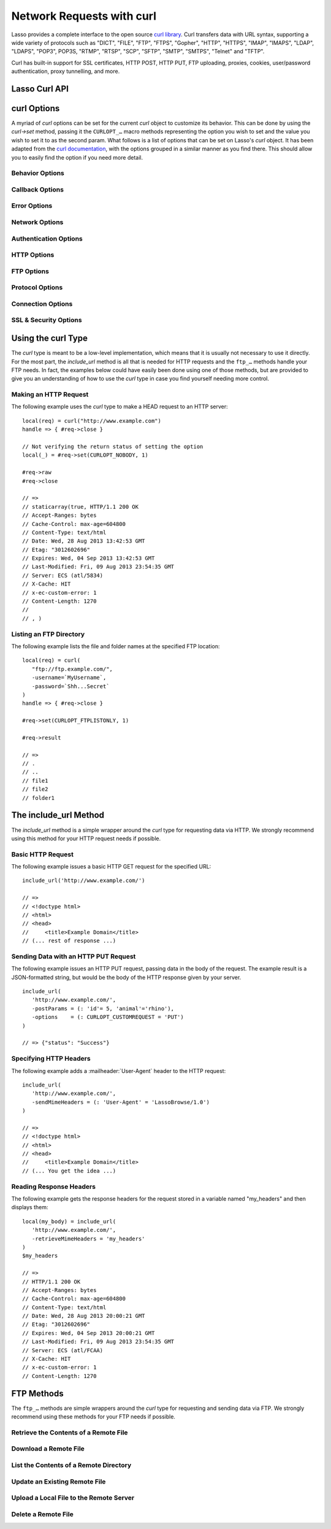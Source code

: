 .. _curl:

**************************
Network Requests with curl
**************************

Lasso provides a complete interface to the open source `curl library`_. Curl
transfers data with URL syntax, supporting a wide variety of protocols such as
"DICT", "FILE", "FTP", "FTPS", "Gopher", "HTTP", "HTTPS", "IMAP", "IMAPS",
"LDAP", "LDAPS", "POP3", POP3S, "RTMP", "RTSP", "SCP", "SFTP", "SMTP", "SMTPS",
"Telnet" and "TFTP".

Curl has built-in support for SSL certificates, HTTP POST, HTTP PUT, FTP
uploading, proxies, cookies, user/password authentication, proxy tunnelling, and
more.

.. Overview of where Jono was going
   Using curl - basic curl usage
   Additional options - describes setting options to customize curl functionality
   Retrieving information - describes how to get further information about the current request
   Include_URL - a method to include content from a remote source
   FTP - communicating with FTP servers
   Examples


Lasso Curl API
==============

.. type:: curl
.. method:: curl()
.. method:: curl(url::string, -username::string= ?, -password::string= ?)

   There are two `curl` creator methods. The first creates an empty `curl`
   object. The second takes a string representing the URL to be eventually
   called, and optionally takes a username and password to be used for
   authentication.

.. member:: curl->url()

   Returns the current URL set for the `curl` object.

.. member:: curl->url=(s::string)

   Sets the URL for the current `curl` object.

.. member:: curl->postFields=(s::string)
.. member:: curl->postFields=(b::bytes)

   Sets the full data to post in an HTTP POST operation. You must make sure that
   the data is formatted the way you want the server to receive it. The `curl`
   object will not convert or encode it. Most web servers will assume this data
   to be URL encoded.

   Use the method taking a `bytes` object in order to have control over the
   encoding of the data to be sent to the destination server. An example of this
   would be sending a binary image file.

.. member:: curl->contentType=(s::string)

   Override the default HTTP :mailheader:`Content-Type:` header by setting this
   value.

.. member:: curl->close()

   Close the current `curl` object.

.. member:: curl->asString()

   Return the result of performing the current `curl` object's action as a
   string. If no URL is set, it will just return an empty string.

.. member:: curl->asBytes()

   Returns the result of performing the current `curl` object's action as bytes.

.. member:: curl->done()

   Returns "true" or "false", indicating the completion state of the current
   `curl` operation.

.. member:: curl->get(key)

   Request internal information from the `curl` session. The key should be one
   of the ``CURLINFO_…`` methods.

.. member:: curl->set(key, value)

   Used to set specific `curl` option behavior. The key should be one of the
   ``CURLOPT_…`` methods. These options and appropriate values can be reviewed
   in the `curl documentation`_.

.. member:: curl->header()

   Returns the header data as bytes for the current `curl` request.

.. member:: curl->result()

   Returns the result of performing the current `curl` object's action as bytes.
   (For HTTP requests, it just returns the body portion, not the headers.)

.. member:: curl->statusCode()

   Return the last received HTTP, FTP or SMTP response code. The value will be
   zero if no server response code has been received.

.. member:: curl->raw()

   Returns the result of performing the current `curl` object request as a
   staticarray containing the ready state (boolean), the header response
   (bytes), and the body response (bytes).

.. member:: curl->reset()

   Resets the current `curl` object to an empty `curl` object.

.. member:: curl->version(info= ?)

   Returns a string of the version of `curl` currently deployed on the host
   system. If the optional ``info`` parameter is supplied as "true", then more
   detailed information will be returned as a staticarray.

.. member:: curl->readSomeBytes()

   This is a low-level function and is not recommended to be for casual use. If
   a request is still in progress, it returns the current response as a `bytes`
   object and clears the internal mechanism that is buffering those bytes.

.. member:: curl->download(f::string= ?, -asBytes::boolean= ?)

   Triggers the download of the file specified by the URL. The default is to
   download the file to the path specified in the first optional parameter. If
   the ``-asBytes`` option is passed or set to ``true``, then it will just
   return a `bytes` object representing the file's data. Refer to the detailed
   documentation later in this chapter for example usage.

.. member:: curl->upload(f::string)
.. member:: curl->upload(f::file)
.. member:: curl->upload(f::bytes)

   Triggers the uploading of a specified file to the file location specified by
   the URL. The file to be uploaded can be specified as either a string of the
   file path and name, a `file` object, or a `bytes` object of the data. Refer
   to the detailed documentation later in this chapter for example usage.

.. member:: curl->ftpDeleteFile()

   Deletes the file specified by the URL from the FTP server.

.. member:: curl->ftpGetListing(-listOnly::boolean= ?, -options::array= ?)

   Retrieves the directory listing from the FTP server and directory path
   specified by the URL. If the ``-listOnly`` option is specified, the result
   will just be returned as a staticarray while the default is to return an
   array of maps with each map having the following data about the files:
   "filetype", "filesize", "filemoddate", and "filename".

   There is an optional ``-options`` parameter that can take an array of pairs
   specifying additional `curl` options. The first item in the pair should be
   one of the ``CURLOPT_…`` methods and the second should be the corresponding
   value you wish to set.


curl Options
============

A myriad of `curl` options can be set for the current `curl` object to customize
its behavior. This can be done by using the `curl->set` method, passing it the
``CURLOPT_…`` macro methods representing the option you wish to set and the
value you wish to set it to as the second param. What follows is a list of
options that can be set on Lasso's `curl` object. It has been adapted from the
`curl documentation`_, with the options grouped in a similar manner as you find
there. This should allow you to easily find the option if you need more detail.


Behavior Options
----------------

.. method:: CURLOPT_VERBOSE()

   Used with `curl->set(key, value)`. If set to ``1``, it directs the library to
   output a lot of verbose information about its operations. This is very useful
   for debugging. The verbose information will be sent to STDERR which gets
   logged to :file:`lasso.err.txt` in your instance's home directory for Lasso
   Server. You will almost never want to set this in production, but you will
   want to use it to help you debug and report problems.

.. method:: CURLOPT_HEADER()

   Used with `curl->set(key, value)`. If set to ``1``, it directs the library to
   include the header in the body output. This is only relevant for protocols
   that actually have headers preceding the data (like HTTP).

.. method:: CURLOPT_NOPROGRESS()

   Used with `curl->set(key, value)`. If set to ``1``, it directs the library to
   shut off the progress meter completely. It will also prevent
   `CURLOPT_PROGRESSFUNCTION()` from being called. Future versions of libcurl
   are likely not to have any built-in progress meter at all.


Callback Options
----------------

.. method:: CURLOPT_WRITEDATA()

   Used with `curl->set(key, value)`. This option expects either a `filedesc`
   object which the library will use when calling its file write function.

.. method:: CURLOPT_READDATA()

   Used with `curl->set(key, value)`. This option expects either a `filedesc` or
   `bytes` object to be used when the library calls its file read function.


Error Options
-------------

.. method:: CURLOPT_FAILONERROR()

   Used with `curl->set(key, value)`. If set to ``1``, `curl` should fail
   silently if the HTTP status code is equal to or larger than 400. The default
   action would be to return the page normally, ignoring that code. This method
   is not fail-safe, and there are scenarios where unsuccessful response codes
   will slip through.


Network Options
---------------

.. method:: CURLOPT_URL()

   Used with `curl->set(key, value)`. You can use this instead of `curl->url=`
   to change the URL for the `curl` object. All URLs should be in the general
   form of "scheme://host:port/path" as detailed in :rfc:`3986`.

.. method:: CURLOPT_PROXY()

   Used with `curl->set(key, value)`. Sets the HTTP proxy to use for the current
   `curl` object's request. This value should be passed as a string.

.. method:: CURLOPT_PROXYPORT()

   Used with `curl->set(key, value)`. Sets the proxy port to connect to unless
   it is specified in the proxy string `CURLOPT_PROXY()`. This value should be
   an integer.

.. method:: CURLOPT_PROXYTYPE()

   Used with `curl->set(key, value)`. Sets type of the proxy. The value should
   be one of the following methods: ``CURLPROXY_HTTP``, ``CURLPROXY_SOCKS4``,
   ``CURLPROXY_SOCKS5``.

.. method:: CURLOPT_HTTPPROXYTUNNEL()

   Used with `curl->set(key, value)`. If set to ``1``, `curl` will tunnel all
   operations through a given HTTP proxy. This is different from simply using a
   proxy.

.. method:: CURLOPT_INTERFACE()

   Used with `curl->set(key, value)`. Sets the interface name to use as the
   outgoing network interface. The name can be an interface name, an IP address,
   or a host name. This value should be passed as a string.

.. method:: CURLOPT_BUFFERSIZE()

   Used with `curl->set(key, value)`. Pass an integer that will be used to
   indicate your preferred size (in bytes) for the receive buffer used by
   `curl`. This is just a request to the library, the actual buffer size used
   may be different than your request.

.. method:: CURLOPT_PORT()

   Used with `curl->set(key, value)`. Specifies which remote port number to
   connect to instead of the one specified in the URL, or specify the default
   port for the used protocol. This value should be an integer.

.. method:: CURLOPT_TCP_NODELAY()

   Used with `curl->set(key, value)`. Specifies whether the ``TCP_NODELAY``
   option is to be set or cleared (1 = set, 0 = clear). The option is cleared by
   default. Setting this option after the connection has been established will
   have no effect.


Authentication Options
----------------------

.. method:: CURLOPT_NETRC()

   Used with `curl->set(key, value)`. This option controls the preference of
   `curl` between using user names and passwords from your :file:`~/.netrc`
   file, relative to user names and passwords in the URL. The value passed
   should be one of the following methods:

   .. method:: CURL_NETRC_OPTIONAL()

      The use of your :file:`~/.netrc` file is optional, and information in the
      URL is to be preferred.

   .. method:: CURL_NETRC_IGNORED()

      The library will ignore the :file:`~/.netrc` file and use only the
      information in the URL.

   .. method:: CURL_NETRC_REQUIRED()

      The use of your :file:`~/.netrc` file is required, and the library should
      ignore the information in the URL.

.. method:: CURLOPT_NETRC_FILE()

   Used with `curl->set(key, value)`. Set to a string containing the full path
   name to the file you want libcurl to use as the :file:`.netrc` file. If this
   option is omitted and `CURLOPT_NETRC()` is set to use a :file:`.netrc` file
   then `curl` will attempt to find a :file:`.netrc` file in the current user's
   home directory.

.. method:: CURLOPT_USERPWD()

   Used with `curl->set(key, value)`. The option expects a string that will be
   used to authenticate with the remote server. The string should be formatted
   to include both username and password in the following manner:
   ``'myname:mypassword'``.

.. method:: CURLOPT_PROXYUSERPWD()

   Used with `curl->set(key, value)`. This option expects a string that
   specifies the authentication for the HTTP proxy in the format of
   ``'username:password'``. Use `CURLOPT_PROXYAUTH()` to specify the
   authentication method.

.. method:: CURLOPT_HTTPAUTH()

   Used with `curl->set(key, value)`. Use this option to specify which HTTP
   authentication method(s) you want `curl` to use. If you specify more than one
   method, it will first query the server to see which methods it supports and
   pick the best one you allow it to use.

   The value should be one or more of the following methods added together:
   ``CURLAUTH_BASIC``, ``CURLAUTH_DIGEST``, ``CURLAUTH_GSSNEGOTIATE``, or
   ``CURLAUTH_NTLM``. If you want to allow any method, you can use
   ``CURLAUTH_ANY``, and ``CURLAUTH_ANYSAFE`` allows for any method except
   ``CURLAUTH_BASIC``.

.. method:: CURLOPT_PROXYAUTH()

   Used with `curl->set(key, value)`. Use this option to specify which HTTP
   authentication method(s) you want `curl` to use. See `CURLOPT_HTTPAUTH()` for
   a list of values for this option.


HTTP Options
------------

.. method:: CURLOPT_ENCODING()

   Used with `curl->set(key, value)`. This option takes a string value
   specifying the :mailheader:`Accept-Encoding` header which also enables
   decoding of a response when a :mailheader:`Content-Encoding` header is
   received. The string value passed should be one of the following:
   ``'identity'``, which does nothing; ``'deflate'``, which requests the server
   to compress its response using the zlib algorithm; or ``'gzip'``, which
   requests the gzip algorithm.

.. method:: CURLOPT_AUTOREFERER()

   Used with `curl->set(key, value)`. If set to ``1``, then `curl` will set the
   :mailheader:`Referer` header when it follows a :mailheader:`Location`
   redirect.

.. method:: CURLOPT_FOLLOWLOCATION()

   Used with `curl->set(key, value)`. If set to ``1``, then `curl` will follow
   any :mailheader:`Location` header the server sends as part of its HTTP
   response. This means that it will send the same request to the new location
   and follow any new :mailheader:`Location` headers all the way until no more
   such headers are returned. `CURLOPT_MAXREDIRS()` can be used to limit the
   number of redirects `curl` will follow.

.. method:: CURLOPT_UNRESTRICTED_AUTH()

   Used with `curl->set(key, value)`. If set to ``1``, then `curl` will continue
   to send authentication (username & password) when following locations, even
   if the hostname changes. (This option is meaningful only when setting
   `CURLOPT_FOLLOWLOCATION()`.)

.. method:: CURLOPT_MAXREDIRS()

   Used with `curl->set(key, value)`. Expects an integer value specifying the
   number of times `curl` will repeat the recursive following of the
   :mailheader:`Location` header. A value of ``0`` will mean that no redirects
   will be followed while a value of ``-1`` (the default) means that an infinite
   number of redirects will be followed.

.. method:: CURLOPT_PUT()

   .. deprecated:: 7.12.1
      This option is deprecated in `curl` in favor of using `CURLOPT_UPLOAD()`.

   Used with `curl->set(key, value)`. If set to ``1``, then `curl` will use the
   HTTP PUT method to transfer data. The data should be set with
   `CURLOPT_READDATA()` and `CURLOPT_INFILESIZE()`.

.. method:: CURLOPT_POST()

   Used with `curl->set(key, value)`. if set to ``1``, then `curl` will use the
   HTTP POST method for its request. This will also have the request use a
   :mailheader:`Content-Type: application/x-www-form-urlencoded` header (by far
   the most commonly used :mailheader:`Content-Type` for the POST method). You
   can override this header by setting your own with `CURLOPT_HTTPHEADER()`.

   Use `CURLOPT_POSTFIELDS()` to specify what data to post and
   `CURLOPT_POSTFIELDSIZE()` or `CURLOPT_POSTFIELDSIZE_LARGE()` to set the data
   size.

.. method:: CURLOPT_POSTFIELDS()

   Used with `curl->set(key, value)`. You can use this instead of
   `curl->postFields=(s::string)` or `curl->postFields=(b::bytes)` to specify
   the data to post in an HTTP POST operation. The value can be either bytes or
   a string. You must make sure that the data is formatted the way you want the
   server to receive it; `curl` will not convert or encode it for you. Most web
   servers will assume this data to be URL encoded.

   Using `CURLOPT_POSTFIELDS()` implies `CURLOPT_POST()`; that option will be
   automatically set along with all of its other side effects.

   If you want to do a zero-byte POST, you need to set `CURLOPT_POSTFIELDSIZE()`
   explicitly to zero. Simply setting `CURLOPT_POSTFIELDS()` to "null" or an
   empty string effectively disables the sending of the specified string, and
   `curl` will instead assume that you'll send the POST data using the ``read``
   callback.

.. method:: CURLOPT_POSTFIELDSIZE()

   Used with `curl->set(key, value)`. By default, `curl` will use ``strlen()``
   (the C function for getting a string's length) to measure the size of the
   post data field being sent. This option allows you to pass an integer value
   specifying the size of the post field data. Generally speaking, posting
   binary data will require you to set this option.

.. method:: CURLOPT_POSTFIELDSIZE_LARGE()

   Used with `curl->set(key, value)`. This is the large file version of
   `CURLOPT_POSTFIELDSIZE()`.

.. method:: CURLOPT_REFERER()

   Used with `curl->set(key, value)`. This option takes a string value
   specifying the value for the :mailheader:`Referer` header in the HTTP request
   sent to the remote server.

.. method:: CURLOPT_USERAGENT()

   Used with `curl->set(key, value)`. This option takes a string value
   specifying the value for the :mailheader:`User-Agent` header in the HTTP
   request sent to the remote server.

.. method:: CURLOPT_HTTPHEADER()

   Used with `curl->set(key, value)`. This option allows for adding new headers,
   replacing automatically generated internal headers, and removing
   automatically generated internal headers. The value passed should be an array
   of pairs with the first element in the pair being the string value of the
   header and the second value being the data to set it to. Header values
   specified here will override any automatically generated headers of the same
   name. Setting the value to an empty string will remove the header from the
   request.

.. method:: CURLOPT_HTTP200ALIASES()

   Used with `curl->set(key, value)`. Some server responses use a custom
   response status line. For example, IceCast servers respond with "ICY 200 OK".
   This option allows you to specify that response is the same as "HTTP/1.0 200
   OK". The value passed should be an array of strings, each string specifying
   another alias for the success status.

.. method:: CURLOPT_COOKIE()

   Used with `curl->set(key, value)`. This option expects a string value that
   sets the cookie value for the HTTP header. The format of the string should be
   :samp:`{NAME}={CONTENTS}`, where *NAME* is the cookie name and *CONTENTS* is
   what the cookie should contain. To send multiple cookies, separate each
   cookie in the string with a semicolon and a space like this:
   ``'name1=content1; name2=content2;'``. Using this option multiple times will
   only make the latest string override the previous ones.

.. method:: CURLOPT_COOKIEFILE()

   Used with `curl->set(key, value)`. This option takes a string value for the
   path to and name of a file holding cookie data to read and send with the
   request. The cookie data may be in Netscape / Mozilla cookie data format or
   just regular HTTP-style headers dumped to a file.

.. method:: CURLOPT_COOKIEJAR()

   Used with `curl->set(key, value)`. This option takes a string value
   specifying the path and file name for `curl` to store cookies in. If the file
   can't be created, no error will be reported. (Using `CURLOPT_VERBOSE()` will
   have a warning printed, but this is the only way to get this feedback.)

.. method:: CURLOPT_COOKIESESSION()

   Used with `curl->set(key, value)`. If set to ``1``, `curl` will not use any
   session cookies that had been previously set by requests in the session.
   (Session cookies are cookies without expiry date and they are meant to be
   alive and existing for this "session" only.)

.. method:: CURLOPT_HTTPGET()

   Used with `curl->set(key, value)`. If set to ``1``, it will force the `curl`
   request to use the HTTP GET method. Useful if an HTTP POST, PUT, or HEAD
   request had been set.

.. method:: CURLOPT_HTTP_VERSION()

   Used with `curl->set(key, value)`. This option forces `curl` to use a
   specific HTTP version. (This is not recommended unless you have a good
   reason.) The value passed should be one of the following methods:

   .. method:: CURL_HTTP_VERSION_NONE()

      Let `curl` use whichever version it wants.

   .. method:: CURL_HTTP_VERSION_1_0()

      Force HTTP 1.0 requests.

   .. method:: CURL_HTTP_VERSION_1_1()

      Force HTTP 1.1 requests.


FTP Options
-----------

.. method:: CURLOPT_FTPPORT()

   Used with `curl->set(key, value)`. This option expects a string value
   specifying the address to use for the FTP PORT instruction. The string may be
   an IP address, a host name, a network interface name (under Unix) or just a
   dash character (``-``) to let the library use your system's default IP
   address. The address can the be followed by a colon and a port number or port
   range separated by a dash.

.. method:: CURLOPT_QUOTE()

   Used with `curl->set(key, value)`. The value for this option should be an
   array of strings specifying FTP commands to run on the server prior to the
   FTP request. These will be done before any other commands are issued (even
   before the CWD command for FTP).

.. method:: CURLOPT_POSTQUOTE()

   Used with `curl->set(key, value)`. The value for this option should be an
   array of strings specifying FTP commands to run on the server after the FTP
   transfer request has been completed. The commands will only be run if no
   error occurred in the request.

.. method:: CURLOPT_PREQUOTE()

   Used with `curl->set(key, value)`. The value for this option should be an
   array of strings specifying FTP commands to run on the server after the
   transfer type is set.

.. method:: CURLOPT_FTPLISTONLY()

   Used with `curl->set(key, value)`. If set to ``1``, `curl` will just list the
   file names in a folder instead of doing a full listing of names, sizes,
   dates, etc.

.. method:: CURLOPT_FTPAPPEND()

   Used with `curl->set(key, value)`. If set to ``1``, `curl` will append to the
   remote file the data it's uploading instead of overwriting it.

.. method:: CURLOPT_FTP_USE_EPRT()

   Used with `curl->set(key, value)`. If set to ``1``, `curl` will use EPRT and
   LPRT command for active FTP downloads.

.. method:: CURLOPT_FTP_USE_EPSV()

   Used with `curl->set(key, value)`. If set to ``1``, `curl` will use the EPSV
   command for passive FTP downloads. (This is actually the default; turn it off
   by setting it to ``0``.)

.. method:: CURLOPT_FTP_CREATE_MISSING_DIRS()

   Used with `curl->set(key, value)`. If set to ``1``, `curl` will try to create
   directories that don't exist for it to CWD into.

.. method:: CURLOPT_FTP_RESPONSE_TIMEOUT()

   Used with `curl->set(key, value)`. This option takes an integer value
   specifying the number of seconds to wait for the server to respond to a
   command before considering the session hung.

.. method:: CURLOPT_FTPSSLAUTH()

   Used with `curl->set(key, value)`. When doing FTP over SSL, this option
   specifies which authentication method to use. The value passed should be one
   of the following methods:

   .. method:: CURLFTPAUTH_DEFAULT()

      Let `curl` decide.

   .. method:: CURLFTPAUTH_SSL()

      Try "AUTH SSL" first, but if it fails try "AUTH TLS".

   .. method:: CURLFTPAUTH_TLS()

      Try "AUTH TLS" first, but if it fails try "AUTH SSL".

.. method:: CURLOPT_FTP_ACCOUNT()

   Used with `curl->set(key, value)`. This option takes a string that specifies
   the data sent in an ACCT command when an FTP server asks for "account data"
   after a user name and password have been provided.


Protocol Options
----------------

.. method:: CURLOPT_TRANSFERTEXT()

   Used with `curl->set(key, value)`. If set to ``1``, `curl` will use ASCII
   mode for FTP transfers instead of binary.

.. method:: CURLOPT_CRLF()

   Used with `curl->set(key, value)`. If set to ``1``, `curl` will convert Unix
   newlines to CRLF.

.. method:: CURLOPT_RANGE()

   Used with `curl->set(key, value)`. This option takes a string for its value
   specifying the range you want in the form of :samp:`{X}-{Y}` where either *X*
   or *Y* may be omitted. Ranges work for HTTP, FTP, and FILE. transfers only.
   HTTP transfers also support intervals separated by commas, such as
   ``X-Y,N-M``.

.. method:: CURLOPT_RESUME_FROM()

   Used with `curl->set(key, value)`. This option takes an integer value
   specifying the offset in number of bytes to start the transfer from.

.. method:: CURLOPT_RESUME_FROM_LARGE()

   Used with `curl->set(key, value)`. This is the large file version of
   `CURLOPT_RESUME_FROM()` and also takes an integer for its value.

.. method:: CURLOPT_CUSTOMREQUEST()

   Used with `curl->set(key, value)`. This option takes a string value
   specifying a custom HTTP, FTP, or POP3 request. This is particularly useful,
   for example, for performing an HTTP DELETE request.

.. method:: CURLOPT_FILETIME()

   Used with `curl->set(key, value)`. If set to ``1``, `curl` will try to get
   the modification date for the document in the transfer.

.. method:: CURLOPT_NOBODY()

   Used with `curl->set(key, value)`. If set to ``1``, `curl` will only output
   the header portion of the received response. (Only relevant for protocols
   such as HTTP that have separate header and body parts.)

.. method:: CURLOPT_INFILESIZE()

   Used with `curl->set(key, value)`. This option takes an integer specifying
   the expected size of the infile for an upload. It does not limit how much
   data `curl` actually sends.

.. method:: CURLOPT_INFILESIZE_LARGE()

   Used with `curl->set(key, value)`. This is the large file version of
   `CURLOPT_INFILESIZE()`.

.. method:: CURLOPT_UPLOAD()

   Used with `curl->set(key, value)`. Set this option to ``1`` to tell `curl` to
   prepare for an upload.

.. method:: CURLOPT_MAXFILESIZE()

   Used with `curl->set(key, value)`. This option takes an integer value
   specifying the maximum size of the file to download in bytes. If the
   requested file is larger then this size, nothing will be transferred and an
   error of ``CURLE_FILESIZE_EXCEEDED`` will be produced.

.. method:: CURLOPT_MAXFILESIZE_LARGE()

   Used with `curl->set(key, value)`. This is the large file version of
   `CURLOPT_MAXFILESIZE()`.

.. The values for CURLOPT_TIMECONDITION aren't available
..   .. method:: CURLOPT_TIMECONDITION()
..   .. method:: CURLOPT_TIMEVALUE()


Connection Options
------------------

.. method:: CURLOPT_TIMEOUT()

   Used with `curl->set(key, value)`. This option takes an integer value
   specifying the maximum time in seconds to wait for the `curl` transfer.

.. method:: CURLOPT_LOW_SPEED_LIMIT()

   Used with `curl->set(key, value)`. This option takes an integer value
   specifying the number of bytes per second the transfer should be below for
   the duration of `CURLOPT_LOW_SPEED_TIME()` for `curl` to consider too slow
   and abort.

.. method:: CURLOPT_LOW_SPEED_TIME()

   Used with `curl->set(key, value)`. This option takes an integer value
   specifying the number of seconds a `curl` transfer must be below the rate set
   by `CURLOPT_LOW_SPEED_LIMIT()` for `curl` to abort due to bad connection.

.. method:: CURLOPT_MAXCONNECTS()

   Used with `curl->set(key, value)`. This option takes an integer value
   specifying the maximum number of persistent cached connections this `curl`
   operation can have simultaneously opened. The default is 5.

.. method:: CURLOPT_FRESH_CONNECT()

   Used with `curl->set(key, value)`. Set this to ``1`` to force the next
   operation to use a new connection. (This option should be used with caution
   and only if you understand what it does.)

.. method:: CURLOPT_FORBID_REUSE()

   Used with `curl->set(key, value)`. If set to ``1``, `curl` will close the
   connection for the next operation after it finishes. (This option should be
   used with caution and only if you understand what it does.)

.. method:: CURLOPT_CONNECTTIMEOUT()

   Used with `curl->set(key, value)`. This option takes an integer value
   specifying the number of seconds to wait before timing out during the
   connection phase. (Once connected, this option is of no value.) The default
   is 300 seconds.

.. method:: CURLOPT_IPRESOLVE()

   Used with `curl->set(key, value)`. This option specifies which type of IP
   address to use if a host name resolves to more than one kind of IP address.
   The value passed should be one of the following methods:

   .. method:: CURL_IPRESOLVE_WHATEVER()

      This is the default, and it will resolve to all that your system allows.

   .. method:: CURL_IPRESOLVE_V4()

      Specifies using IPv4 addresses.

   .. method:: CURL_IPRESOLVE_V6()

      Specifies using IPv6 addresses.


.. method:: CURLOPT_FTP_SSL()
.. method:: CURLOPT_USE_SSL()

   Used with `curl->set(key, value)`. This option specifies your SSL connection
   preferences to `curl`. The value passed should be one of the following
   methods:

   .. method:: CURLFTPSSL_NONE()

      Don't attempt to use SSL.

   .. method:: CURLFTPSSL_TRY()

      Try using SSL, but proceed as normal otherwise.

   .. method:: CURLFTPSSL_CONTROL()

      Require SSL for the control part of the connection or fail with
      ``CURLE_USE_SSL_FAILED``.

   .. method:: CURLFTPSSL_ALL()

      Require SSL for all communication or fail with ``CURLE_USE_SSL_FAILED``.


SSL & Security Options
----------------------

.. method:: CURLOPT_SSLCERT()

   Used with `curl->set(key, value)`. This option expects a string value
   specifying the path and file name to your certificate, or, with NSS, the
   nickname of the certificate you want to use. (If you want to use a file from
   the current directory, precede it with a "./" prefix in order to avoid
   confusion with a nickname.)

.. method:: CURLOPT_SSLCERTTYPE()

   Used with `curl->set(key, value)`. This option expects a string value of
   either ``'PEM'`` (the default) or ``'DER'``. It is used to tell `curl` the
   format of your certificate.

.. method:: CURLOPT_SSLKEY()

   Used with `curl->set(key, value)`. This option expects a string value
   specifying the path and file name to your private key.

.. method:: CURLOPT_SSLKEYTYPE()

   Used with `curl->set(key, value)`. This option expects a string value of
   either ``'PEM'`` (the default), ``'DER'``, or ``'ENG'``. It is used to tell
   `curl` the format of your private key.

.. method:: CURLOPT_SSLKEYPASSWD()

   Used with `curl->set(key, value)`. If your private key needs a password to be
   used, then pass a string value of the password with this option.

.. method:: CURLOPT_SSLENGINE()

   Used with `curl->set(key, value)`. This option expects a string value
   specifying which crypto engine to use. If the crypto device cannot be loaded,
   a ``CURLE_SSL_ENGINE_NOTFOUND`` error is returned.

.. method:: CURLOPT_SSLENGINE_DEFAULT()

   Used with `curl->set(key, value)`. If set to any value (recommended you set
   it to ``1``), this option will set the crypto engine to `curl`'s default
   asymmetric crypto engine. If the crypto engine cannot be set, a
   ``CURLE_SSL_ENGINE_SETFAILED`` error is returned.

.. method:: CURLOPT_SSLVERSION()

   Used with `curl->set(key, value)`. This option is used to control which
   version(s) of SSL/TLS can be used. The value passed should be one of the
   following methods to force using the version specified by the method name:
   ``CURL_SSLVERSION_TLSv1``, ``CURL_SSLVERSION_SSLv2``,  or
   ``CURL_SSLVERSION_SSLv3``. ``CURL_SSLVERSION_DEFAULT`` can be passed to tell
   `curl` to figure out the remote server's protocol, though it won't use
   ``CURL_SSLVERSION_SSLv2``.

.. method:: CURLOPT_SSL_VERIFYPEER()

   Used with `curl->set(key, value)`. This option expects an integer value of
   either ``1`` or ``0``, and it defaults to ``1``. It is used to specify
   whether or not `curl` verifies the authenticity of the peer's certificate
   with a value of ``1`` meaning it does the verification and ``0`` meaning it
   does not.

.. method:: CURLOPT_CAINFO()

   Used with `curl->set(key, value)`. This option expects a string value
   specifying the path to and name of a file containing one or more certificates
   needed to do peer verification. By default, this option is set to the path
   `curl` believes your system keeps its CA cert bundle.

.. method:: CURLOPT_CAPATH()

   Used with `curl->set(key, value)`. This option expects a string value
   specifying the path to a directory containing multiple CA certificates to be
   used for peer verification.

.. method:: CURLOPT_SSL_VERIFYHOST()

   Used with `curl->set(key, value)`. This option expects an integer value of
   either ``0``, ``1``, or ``2``. When the value is ``0``, the connection to the
   remote server will succeed regardless of the SSL credentials. When the value
   is ``1``, `curl` will return a failure if the authenticity of the server's
   SSL credentials cannot be verified, and when the value is ``2``, the
   connection will fail without verification. The default for this option is
   ``2``.

.. method:: CURLOPT_RANDOM_FILE()

   Used with `curl->set(key, value)`. This option expects a string value
   specifying the path and file name to a file whose contents will be used in
   seeding the random engine for SSL.

.. method:: CURLOPT_EGDSOCKET()

   Used with `curl->set(key, value)`. This option expects a string value
   specifying the path and file name to the Entropy Gathering Daemon socket
   which will be used when seeding the random engine for SSL.

.. method:: CURLOPT_SSL_CIPHER_LIST()

   Used with `curl->set(key, value)`. This option expects a string value
   specifying the list of ciphers that can be used in the SSL connection. See
   the `curl documentation for CURLOPT_SSL_CIPHER_LIST`_ for a discussion of the
   proper syntax needed.

.. method:: CURLOPT_KRB4LEVEL()

   Used with `curl->set(key, value)`. This option expects a string value of
   either ``'clear'``, ``'safe'``, ``'confidential'``, or ``'private'``. It is
   used to set the Kerberos security level for FTP and enable Kerberos
   awareness. Set the option to "null" to disable Kerberos.


Using the curl Type
===================

The `curl` type is meant to be a low-level implementation, which means that it
is usually not necessary to use it directly. For the most part, the
`include_url` method is all that is needed for HTTP requests and the ``ftp_…``
methods handle your FTP needs. In fact, the examples below could have easily
been done using one of those methods, but are provided to give you an
understanding of how to use the `curl` type in case you find yourself needing
more control.


Making an HTTP Request
----------------------

The following example uses the `curl` type to make a HEAD request to an HTTP
server::

   local(req) = curl("http://www.example.com")
   handle => { #req->close }

   // Not verifying the return status of setting the option
   local(_) = #req->set(CURLOPT_NOBODY, 1)

   #req->raw
   #req->close

   // =>
   // staticarray(true, HTTP/1.1 200 OK
   // Accept-Ranges: bytes
   // Cache-Control: max-age=604800
   // Content-Type: text/html
   // Date: Wed, 28 Aug 2013 13:42:53 GMT
   // Etag: "3012602696"
   // Expires: Wed, 04 Sep 2013 13:42:53 GMT
   // Last-Modified: Fri, 09 Aug 2013 23:54:35 GMT
   // Server: ECS (atl/5834)
   // X-Cache: HIT
   // x-ec-custom-error: 1
   // Content-Length: 1270
   //
   // , )


Listing an FTP Directory
------------------------

The following example lists the file and folder names at the specified FTP
location::

   local(req) = curl(
      "ftp://ftp.example.com/",
      -username=`MyUsername`,
      -password=`Shh...Secret`
   )
   handle => { #req->close }

   #req->set(CURLOPT_FTPLISTONLY, 1)

   #req->result

   // =>
   // .
   // ..
   // file1
   // file2
   // folder1


The include_url Method
======================

The `include_url` method is a simple wrapper around the `curl` type for
requesting data via HTTP. We strongly recommend using this method for your HTTP
request needs if possible.

.. method:: include_url(\
      url::string, \
      -getParams= ?, \
      -postParams= ?, \
      -sendMimeHeaders= ?, \
      -username= ?, \
      -password= ?, \
      -noData= ?, \
      -verifyPeer= ?, \
      -sslCert= ?, \
      -sslCertType= ?, \
      -sslKey= ?, \
      -sslKeyType= ?, \
      -sslKeyPasswd= ?, \
      -timeout= ?, \
      -connectTimeout= ?, \
      -retrieveMimeHeaders= ?, \
      -options= ?, \
      -string= ?, \
      -basicAuthOnly= ?\
   )

   Requires a string representing a URL in the form of
   ``http://www.example.com`` (``https://`` can also be used). By default, this
   method returns the HTML body result of performing an HTTP GET request at the
   specified URL.

   This method has several optional parameters that modify its behavior:

   :param -getParams:
      Pass this parameter a staticarray or array of key/value pairs. This data
      is then converted into a query string and appended to the URL when making
      the HTTP request.
   :param -postParams:
      This option can take either a `string`, `bytes`, or `trait_forEach`
      object. For `string` and `bytes` objects, the data is set as the POST
      field (`CURLOPT_POSTFIELDS()`) for the request without modification. If
      passed a `trait_forEach` object, each value should be a key/value pair
      object that will then first be converted into the query string format
      before being set as the POST field.
   :param -sendMimeHeaders:
      This option can take either a `string`, `bytes`, or `trait_forEach`
      object. For `string` and `bytes` objects, the data is set as additional
      HTTP headers for the request without modification. If passed a
      `trait_forEach` object, each value should be a key/value pair object whose
      first value is the header name and the second value is the value. These
      will then first be converted into the form "Header: Value" and joined with
      "\\r\\n" before being set as additional HTTP headers.
   :param -username:
      This option allows you to specify the username for connections that
      require authentication.
   :param -password:
      This option allows you to specify the password for connections that
      require authentication.
   :param -noData:
      Passing this option does not change any aspect of the `curl` HTTP request,
      but tells `include_url` not to return any data.
   :param -verifyPeer:
      Use this option to specify whether or not Lasso should verify the SSL
      certificate of the HTTP peer being connected to. The default is ``true``.
   :param -sslCert:
      This parameter is used to set the `CURLOPT_SSLCERT()` option.
   :param -sslCertType:
      This parameter is used to set the `CURLOPT_SSLCERTTYPE()` option.
   :param -sslKey:
      This parameter is used to set the `CURLOPT_SSLKEY()` option.
   :param -sslKeyType:
      This parameter is used to set the `CURLOPT_SSLKEYTYPE()` option.
   :param -sslKeyPasswd:
      This parameter is used to set the `CURLOPT_SSLKEYPASSWD()` option.
   :param -timeout:
      This parameter is used to set the `CURLOPT_TIMEOUT()` option.
   :param -connectTimeout:
      This parameter is used to set the `CURLOPT_CONNECTTIMEOUT()` option.
   :param -retrieveMimeHeaders:
      This parameter expect a string specifying the name of a thread variable to
      store the HTTP response header data in.
   :param -options:
      Pass this parameter a staticarray or array of pairs, the first value of
      the pair should be one of the ``CURLOPT_…`` methods and the second value
      should be the appropriate setting for that `curl` option.
   :param -string:
      The default is for `include_url` to return a `bytes` object, but if this
      parameter is set, then it will return a `string` object. You can pass a
      string to this parameter to specify the character set to use. Setting the
      parameter to ``true`` causes `include_url` to first check the `curl`
      headers for the character set to use, otherwise Lasso will try to
      determine the character set itself from the body of the response. If that
      fails, the default is to use UTF-8 encoding.
   :param -basicAuthOnly:
      Setting this option to ``true`` causes `include_url` to only use HTTP
      Basic authentication.


Basic HTTP Request
------------------

The following example issues a basic HTTP GET request for the specified URL::

   include_url('http://www.example.com/')

   // =>
   // <!doctype html>
   // <html>
   // <head>
   //     <title>Example Domain</title>
   // (... rest of response ...)


Sending Data with an HTTP PUT Request
-------------------------------------

The following example issues an HTTP PUT request, passing data in the body of
the request. The example result is a JSON-formatted string, but would be the
body of the HTTP response given by your server. ::

   include_url(
      'http://www.example.com/',
      -postParams = (: 'id'= 5, 'animal'='rhino'),
      -options    = (: CURLOPT_CUSTOMREQUEST = 'PUT')
   )

   // => {"status": "Success"}


Specifying HTTP Headers
-----------------------

The following example adds a :mailheader:`User-Agent` header to the HTTP
request::

   include_url(
      'http://www.example.com/',
      -sendMimeHeaders = (: 'User-Agent' = 'LassoBrowse/1.0')
   )

   // =>
   // <!doctype html>
   // <html>
   // <head>
   //     <title>Example Domain</title>
   // (... You get the idea ...)


Reading Response Headers
------------------------

The following example gets the response headers for the request stored in a
variable named "my_headers" and then displays them::

   local(my_body) = include_url(
      'http://www.example.com/',
      -retrieveMimeHeaders = 'my_headers'
   )
   $my_headers

   // =>
   // HTTP/1.1 200 OK
   // Accept-Ranges: bytes
   // Cache-Control: max-age=604800
   // Content-Type: text/html
   // Date: Wed, 28 Aug 2013 20:00:21 GMT
   // Etag: "3012602696"
   // Expires: Wed, 04 Sep 2013 20:00:21 GMT
   // Last-Modified: Fri, 09 Aug 2013 23:54:35 GMT
   // Server: ECS (atl/FCAA)
   // X-Cache: HIT
   // x-ec-custom-error: 1
   // Content-Length: 1270


FTP Methods
===========

The ``ftp_…`` methods are simple wrappers around the `curl` type for requesting
and sending data via FTP. We strongly recommend using these methods for your FTP
needs if possible.


Retrieve the Contents of a Remote File
--------------------------------------

.. method:: ftp_getData(\
      url::string, \
      -username::string= ?, \
      -password::string= ?, \
      -options::array= ?\
   )

   Returns a `bytes` object representing the remote file's contents at the
   specified FTP URL. It can also optionally take a username and password to be
   used for authentication to the FTP server. Also, the ``-options`` parameter
   can be passed an array of pairs, the first value of the pair should be one of
   the ``CURLOPT_…`` methods and the second value should be the appropriate
   setting for that `curl` option.

   The following example downloads the data in a file named "test.txt" from the
   remote server, and then displays it::

      ftp_getData(
         'ftp://example.com/test.txt',
         -username=`MyUsername`,
         -password=`Shh...Secret`
      )

      // => "Hello, world."


Download a Remote File
----------------------

.. method:: ftp_getFile(\
      url::string, \
      -file::string, \
      -username::string= ?, \
      -password::string= ?, \
      -options::array= ?\
   )

   Downloads the remote file specified by the FTP URL in the first parameter to
   the location specified by the ``-file`` parameter. It can also optionally
   take a username and password to be used for authentication to the FTP server.
   Also, the ``-options`` parameter can be passed an array of pairs, the first
   value of the pair should be one of the ``CURLOPT_…`` methods and the second
   value should be the appropriate setting for that `curl` option.

   The following example downloads the remote file "test.txt" to "/tmp/file.txt"
   from the root of the file system::

      ftp_getFile(
         'ftp://example.com/test.txt',
         -file='//tmp/file.txt',
         -username = `MyUsername`,
         -password = `Shh...Secret`
      )


List the Contents of a Remote Directory
---------------------------------------

.. method:: ftp_getListing(\
      url::string, \
      -username= ?, \
      -password= ?, \
      -listonly::boolean= ?, \
      -options::array= ?\
   )

   Acquires a directory listing of the remote directory specified by the FTP
   URL. If you only want the names of the files and folders in the specified
   remote directory, pass the ``-listOnly`` parameter. You can also optionally
   specify a username and password to be used for authentication to the FTP
   server. The method can also take the ``-options`` parameter which expects an
   array of pairs, the first value of the pair should be one of the
   ``CURLOPT_…`` methods and the second value should be the appropriate setting
   for that `curl` option.

   The following example gets a list of all the files and folders at the FTP
   root of the "example.com" server and displays its size and then its name
   (with a trailing slash if it is a directory)::

      local(listing) = ftp_getListing(
         'ftp://example.com/test.txt',
         -username = `MyUsername`,
         -password = `Shh...Secret`
      )
      with item in #listing
         let item_type = #item->find('filetype')
         let item_size = #item->find('filesize')
         let item_name = #item->find('filename') + (#item_type == 'directory' ? '/' | '')
      do {^ #item_size + "B  " + #item_name ^}

      // =>
      // 170B  ./
      // 170B  ../
      // 387B  directory/
      // 15B  test.txt


Update an Existing Remote File
------------------------------

.. method:: ftp_putData(\
      url::string, \
      -data::bytes, \
      -username= ?, \
      -password= ?, \
      -options::array= ?\
   )

   Takes an FTP URL and a `bytes` object representing file data. If a file
   doesn't exist at the location specified by the URL, one will be created with
   the data specified by the ``-data`` parameter. If a file does exist at the
   path specified by the URL then its contents will be overwritten with the new
   data. (See the example below for how to change the behavior to append the
   data instead.)

   This method can optionally take a username and password to be used for
   authentication to the FTP server. Also, the ``-options`` parameter can be
   passed an array of pairs, the first value of the pair should be one of the
   ``CURLOPT_…`` methods and the second value should be the appropriate setting
   for that `curl` option.

   The following example will take the data "\\nAs You Wish" and append it to
   the remote "test.txt" file. (The `CURLOPT_FTPAPPEND()` method changes the
   behavior to append the data.) ::

      ftp_putData(
         'ftp://example.com/test.txt',
         -data     = bytes("\nAs You Wish"),
         -username = `MyUsername`,
         -password = `Shh...Secret`,
         -options  = array(CURLOPT_FTPAPPEND=1)
      )


Upload a Local File to the Remote Server
----------------------------------------

.. method:: ftp_putFile(\
      url::string, \
      -file, \
      -username= ?, \
      -password= ?, \
      -options::array= ?\
   )

   Uploads the local file specified by the ``-file`` parameter to the remote
   location specified by the FTP URL passed as the first parameter. If a file
   doesn't exist at the location specified by the URL, one will be created,
   otherwise the contents of the existing remote file will be overwritten with
   the new data from the local file.

   This method can optionally take a username and password to be used for
   authentication to the FTP server. Also, the ``-options`` parameter can be
   passed an array of pairs, the first value of the pair should be one of the
   ``CURLOPT_…`` methods and the second value should be the appropriate setting
   for that `curl` option.

   The following example takes the local file "test.txt" at the current web root
   and uploads it as "file.txt" to the specified path in the URL. The
   `CURLOPT_FTP_CREATE_MISSING_DIRS()` option specifies that any missing
   intermediary directories on the remote server will be created. ::

      ftp_putFile(
         'ftp://example.com/new_dir/test.txt',
         -file     = "/test.txt",
         -username = `MyUsername`,
         -password = `Shh...Secret`,
         -options  = array(CURLOPT_FTP_CREATE_MISSING_DIRS=1)
      )


Delete a Remote File
--------------------

.. method:: ftp_deleteFile(\
      url::string, \
      -username= ?, \
      -password= ?, \
      -options::array= ?\
   )

   Deletes the remote file specified by the FTP URL in the first parameter. It
   can optionally take a username and password to be used for authentication to
   the FTP server. Also, the ``-options`` parameter can be passed an array of
   pairs, the first value of the pair should be one of the ``CURLOPT_…`` methods
   and the second value should be the appropriate setting for that `curl`
   option.

   The following example will delete the "test.txt" file at the FTP root of the
   remote server::

      ftp_deleteFile(
         'ftp://example.com/test.txt',
         -username = `MyUsername`,
         -password = `Shh...Secret`
      )

.. _curl library: http://curl.haxx.se/
.. _curl documentation: http://curl.haxx.se/libcurl/c/curl_easy_setopt.html
.. _curl documentation for CURLOPT_SSL_CIPHER_LIST: http://curl.haxx.se/libcurl/c/curl_easy_setopt.html#CURLOPTSSLCIPHERLIST
